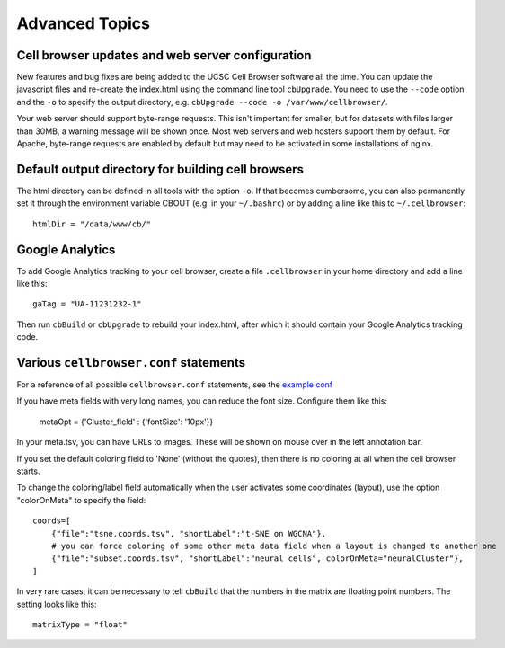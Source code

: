 Advanced Topics
---------------

Cell browser updates and web server configuration
^^^^

New features and bug fixes are being added to the UCSC Cell Browser software all the time. You can update the javascript files and re-create the index.html using the command line tool ``cbUpgrade``. You need to use the ``--code`` option and the ``-o`` to specify the output directory, e.g. 
``cbUpgrade --code -o /var/www/cellbrowser/``.

Your web server should support byte-range requests. This isn't important for smaller,
but for datasets with files larger than 30MB, a warning message
will be shown once. Most web servers and web hosters support them by default.
For Apache, byte-range requests are enabled by default but may need to be
activated in some installations of nginx.

Default output directory for building cell browsers
^^^^^

The html directory can be defined in all tools with the option ``-o``. If that
becomes cumbersome, you can also permanently set it through the environment
variable CBOUT (e.g. in your ``~/.bashrc``) or by adding a line like this to ``~/.cellbrowser``::

    htmlDir = "/data/www/cb/"

Google Analytics
^^^^

To add Google Analytics tracking to your cell browser, create a file ``.cellbrowser`` in your home directory
and add a line like this::

    gaTag = "UA-11231232-1"

Then run ``cbBuild`` or ``cbUpgrade`` to rebuild your index.html, after which it
should contain your Google Analytics tracking code.

Various ``cellbrowser.conf`` statements
^^^^

For a reference of all possible ``cellbrowser.conf`` statements, see the `example conf  <https://github.com/maximilianh/cellBrowser/blob/master/src/cbPyLib/cellbrowser/sampleConfig/cellbrowser.conf>`_

If you have meta fields with very long names, you can reduce the font size. Configure them like this:

    metaOpt = {'Cluster_field' : {'fontSize': '10px'}}

In your meta.tsv, you can have URLs to images. These will be shown on mouse over in the left annotation bar. 

If you set the default coloring field to 'None' (without the quotes), then there is no coloring at all when the
cell browser starts.

To change the coloring/label field automatically when the user activates some coordinates (layout), use the option
"colorOnMeta" to specify the field:: 

    coords=[
        {"file":"tsne.coords.tsv", "shortLabel":"t-SNE on WGCNA"},       
        # you can force coloring of some other meta data field when a layout is changed to another one
        {"file":"subset.coords.tsv", "shortLabel":"neural cells", colorOnMeta="neuralCluster"},
    ]

In very rare cases, it can be necessary to tell ``cbBuild`` that the numbers in the matrix are floating point numbers. 
The setting looks like this::

    matrixType = "float"
